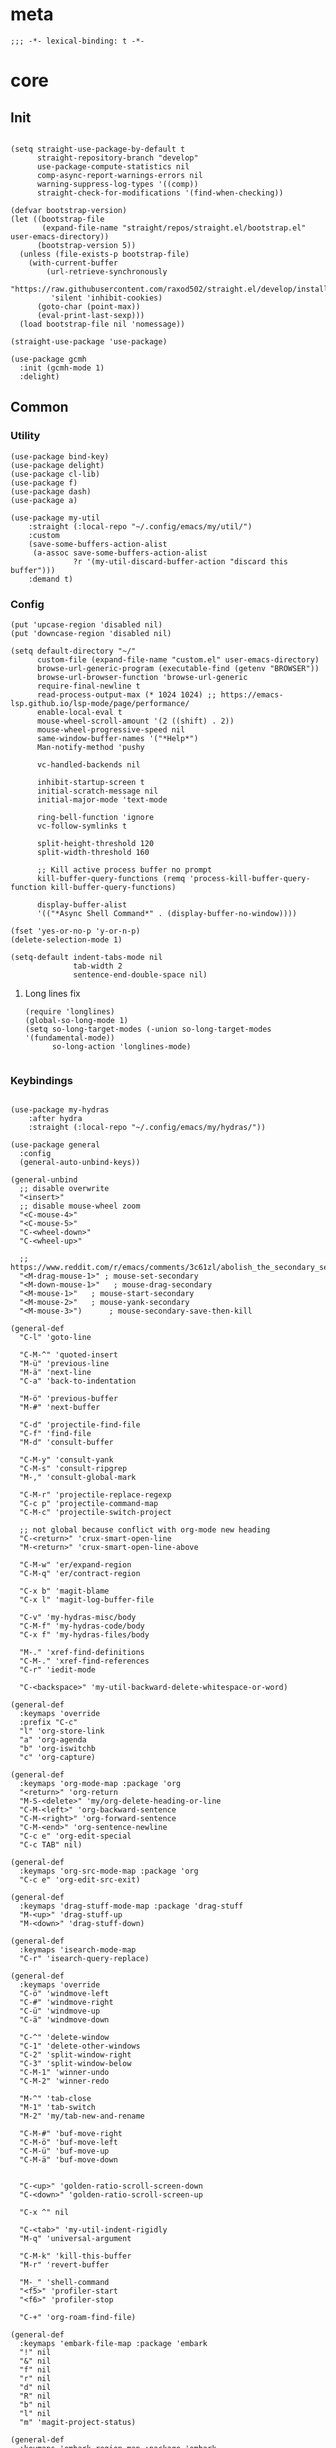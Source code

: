 # -*- eval: (babel-tangle-mode 1) -*-
#+PROPERTY: header-args :results silent :tangle "./init.el"

* meta
#+begin_src elisp
;;; -*- lexical-binding: t -*-
#+end_src
* core
** Init
#+begin_src elisp

(setq straight-use-package-by-default t
      straight-repository-branch "develop"
      use-package-compute-statistics nil
      comp-async-report-warnings-errors nil
      warning-suppress-log-types '((comp))
      straight-check-for-modifications '(find-when-checking))

(defvar bootstrap-version)
(let ((bootstrap-file
       (expand-file-name "straight/repos/straight.el/bootstrap.el" user-emacs-directory))
      (bootstrap-version 5))
  (unless (file-exists-p bootstrap-file)
    (with-current-buffer
        (url-retrieve-synchronously
         "https://raw.githubusercontent.com/raxod502/straight.el/develop/install.el"
         'silent 'inhibit-cookies)
      (goto-char (point-max))
      (eval-print-last-sexp)))
  (load bootstrap-file nil 'nomessage))

(straight-use-package 'use-package)

(use-package gcmh
  :init (gcmh-mode 1)
  :delight)
#+end_src

** Common
*** Utility
#+begin_src elisp
(use-package bind-key)
(use-package delight)
(use-package cl-lib)
(use-package f)
(use-package dash)
(use-package a)

(use-package my-util
    :straight (:local-repo "~/.config/emacs/my/util/")
    :custom
    (save-some-buffers-action-alist
     (a-assoc save-some-buffers-action-alist
              ?r '(my-util-discard-buffer-action "discard this buffer")))
    :demand t)
#+end_src

*** Config
#+begin_src elisp
(put 'upcase-region 'disabled nil)
(put 'downcase-region 'disabled nil)

(setq default-directory "~/"
      custom-file (expand-file-name "custom.el" user-emacs-directory)
      browse-url-generic-program (executable-find (getenv "BROWSER"))
      browse-url-browser-function 'browse-url-generic
      require-final-newline t
      read-process-output-max (* 1024 1024) ;; https://emacs-lsp.github.io/lsp-mode/page/performance/
      enable-local-eval t
      mouse-wheel-scroll-amount '(2 ((shift) . 2))
      mouse-wheel-progressive-speed nil
      same-window-buffer-names '("*Help*")
      Man-notify-method 'pushy

      vc-handled-backends nil

      inhibit-startup-screen t
      initial-scratch-message nil
      initial-major-mode 'text-mode

      ring-bell-function 'ignore
      vc-follow-symlinks t

      split-height-threshold 120
      split-width-threshold 160

      ;; Kill active process buffer no prompt
      kill-buffer-query-functions (remq 'process-kill-buffer-query-function kill-buffer-query-functions)

      display-buffer-alist
      '(("*Async Shell Command*" . (display-buffer-no-window))))

(fset 'yes-or-no-p 'y-or-n-p)
(delete-selection-mode 1)

(setq-default indent-tabs-mode nil
              tab-width 2
              sentence-end-double-space nil)
#+end_src

**** Long lines fix
#+begin_src elisp
(require 'longlines)
(global-so-long-mode 1)
(setq so-long-target-modes (-union so-long-target-modes '(fundamental-mode))
      so-long-action 'longlines-mode)

#+end_src

*** Keybindings
#+begin_src elisp

(use-package my-hydras
    :after hydra
    :straight (:local-repo "~/.config/emacs/my/hydras/"))

(use-package general
  :config
  (general-auto-unbind-keys))

(general-unbind
  ;; disable overwrite
  "<insert>"
  ;; disable mouse-wheel zoom
  "<C-mouse-4>"
  "<C-mouse-5>"
  "C-<wheel-down>"
  "C-<wheel-up>"

  ;; https://www.reddit.com/r/emacs/comments/3c61zl/abolish_the_secondary_selection_quick_and_easy/
  "<M-drag-mouse-1>" ; mouse-set-secondary
  "<M-down-mouse-1>"   ; mouse-drag-secondary
  "<M-mouse-1>"	  ; mouse-start-secondary
  "<M-mouse-2>"	  ; mouse-yank-secondary
  "<M-mouse-3>")	  ; mouse-secondary-save-then-kill

(general-def
  "C-l" 'goto-line

  "C-M-^" 'quoted-insert
  "M-ü" 'previous-line
  "M-ä" 'next-line
  "C-a" 'back-to-indentation

  "M-ö" 'previous-buffer
  "M-#" 'next-buffer

  "C-d" 'projectile-find-file
  "C-f" 'find-file
  "M-d" 'consult-buffer

  "C-M-y" 'consult-yank
  "C-M-s" 'consult-ripgrep
  "M-," 'consult-global-mark

  "C-M-r" 'projectile-replace-regexp
  "C-c p" 'projectile-command-map
  "C-M-c" 'projectile-switch-project

  ;; not global because conflict with org-mode new heading
  "C-<return>" 'crux-smart-open-line
  "M-<return>" 'crux-smart-open-line-above

  "C-M-w" 'er/expand-region
  "C-M-q" 'er/contract-region

  "C-x b" 'magit-blame
  "C-x l" 'magit-log-buffer-file

  "C-v" 'my-hydras-misc/body
  "C-M-f" 'my-hydras-code/body
  "C-x f" 'my-hydras-files/body

  "M-." 'xref-find-definitions
  "C-M-." 'xref-find-references
  "C-r" 'iedit-mode

  "C-<backspace>" 'my-util-backward-delete-whitespace-or-word)

(general-def
  :keymaps 'override
  :prefix "C-c"
  "l" 'org-store-link
  "a" 'org-agenda
  "b" 'org-iswitchb
  "c" 'org-capture)

(general-def
  :keymaps 'org-mode-map :package 'org
  "<return>" 'org-return
  "M-S-<delete>" 'my/org-delete-heading-or-line
  "C-M-<left>" 'org-backward-sentence
  "C-M-<right>" 'org-forward-sentence
  "C-M-<end>" 'org-sentence-newline
  "C-c e" 'org-edit-special
  "C-c TAB" nil)

(general-def
  :keymaps 'org-src-mode-map :package 'org
  "C-c e" 'org-edit-src-exit)

(general-def
  :keymaps 'drag-stuff-mode-map :package 'drag-stuff
  "M-<up>" 'drag-stuff-up
  "M-<down>" 'drag-stuff-down)

(general-def
  :keymaps 'isearch-mode-map
  "C-r" 'isearch-query-replace)

(general-def
  :keymaps 'override
  "C-ö" 'windmove-left
  "C-#" 'windmove-right
  "C-ü" 'windmove-up
  "C-ä" 'windmove-down

  "C-^" 'delete-window
  "C-1" 'delete-other-windows
  "C-2" 'split-window-right
  "C-3" 'split-window-below
  "C-M-1" 'winner-undo
  "C-M-2" 'winner-redo

  "M-^" 'tab-close
  "M-1" 'tab-switch
  "M-2" 'my/tab-new-and-rename

  "C-M-#" 'buf-move-right
  "C-M-ö" 'buf-move-left
  "C-M-ü" 'buf-move-up
  "C-M-ä" 'buf-move-down


  "C-<up>" 'golden-ratio-scroll-screen-down
  "C-<down>" 'golden-ratio-scroll-screen-up

  "C-x ^" nil

  "C-<tab>" 'my-util-indent-rigidly
  "M-q" 'universal-argument

  "C-M-k" 'kill-this-buffer
  "M-r" 'revert-buffer

  "M-_" 'shell-command
  "<f5>" 'profiler-start
  "<f6>" 'profiler-stop

  "C-+" 'org-roam-find-file)

(general-def
  :keymaps 'embark-file-map :package 'embark
  "!" nil
  "&" nil
  "f" nil
  "r" nil
  "d" nil
  "R" nil
  "b" nil
  "l" nil
  "m" 'magit-project-status)

(general-def
  :keymaps 'embark-region-map :package 'embark
  "t" 'google-translate-smooth-translate
  "s" 'flyspell-region
  "c" 'flyspell-auto-correct-word
  "d" 'lexic-search)
#+end_src

*** Editing
#+begin_src elisp
(delight 'eldoc-mode nil "eldoc")
(setq xref-prompt-for-identifier nil)
#+end_src

*** coding system
[[https://www.masteringemacs.org/article/working-coding-systems-unicode-emacs][@masteringemacs]]
#+begin_src elisp
(prefer-coding-system 'utf-8)
(set-default-coding-systems 'utf-8)
(set-terminal-coding-system 'utf-8)
(set-keyboard-coding-system 'utf-8)
(setq-default buffer-file-coding-system 'utf-8)
(setq x-select-request-type '(UTF8_STRING COMPOUND_TEXT TEXT STRING))
#+end_src

*** debugging
#+begin_src elisp
(use-package explain-pause-mode
  :straight (:host github :repo "lastquestion/explain-pause-mode")
  :commands explain-pause-mode)

(use-package esup
  :custom
  (esup-depth 0)
  :commands esup)
#+end_src

*** backup & auto-save
[[http://stackoverflow.com/questions/151945/how-do-i-control-how-emacs-makes-backup-files][source]]
#+begin_src elisp
(setq delete-old-versions t
      kept-new-versions 6
      create-lockfiles nil
      kept-old-versions 2
      version-control t
      backup-by-copying t
      emacs-tmp-dir (my-util-ensure-dir user-emacs-directory "tmp/")
      emacs-backup-dir (my-util-ensure-dir emacs-tmp-dir "backups/")
      emacs-autosave-dir (my-util-ensure-dir emacs-tmp-dir "autosaves/")
      backup-directory-alist `(("." . ,emacs-backup-dir))
      auto-save-file-name-transforms `((".*" ,emacs-autosave-dir t))
      auto-save-list-file-prefix emacs-autosave-dir)
#+end_src

*** buffer & window management
#+begin_src elisp
(winner-mode 1)

(setq tab-bar-show nil)
(tab-bar-mode)
(defun my/tab-new-and-rename ()
  (interactive)
  (tab-new)
  (call-interactively 'tab-rename))

(use-package buffer-move)

(use-package edit-indirect
  :straight (:type git :host github :repo "Fanael/edit-indirect")
  :commands edit-indirect-region)
#+end_src

** secrets
#+begin_src elisp
(use-package auth-source-pass
  :init (auth-source-pass-enable)
  :custom
  (auth-source-pass-filename (getenv "PASSWORD_STORE_DIR"))
  (auth-sources '(password-store)))

(use-package
  epa-file
  :straight nil
  :custom (epa-file-select-keys nil))

(use-package secrets)
#+end_src

* general
** org-mode
#+begin_src elisp
(use-package reveal
    :hook (org-mode . reveal-mode)
    :delight reveal-mode)
(use-package company-org-block
  :commands company-org-block
  :after company)

(use-package org
  :straight org-contrib
  :mode ("\\.org\\'" . org-mode)
  :init
  (defun my--on-org-mode ()
    (setq-local company-backends '(company-org-block))
    (company-mode +1))
  :hook (org-mode . my--on-org-mode)
  :config
    (require 'org-checklist)
    (org-indent-mode 1)

    (org-babel-do-load-languages
     'org-babel-load-languages
     '((emacs-lisp . t)
       (latex . t)
       (python . t)
       (gnuplot . t)
       (shell . t)
       (sql . t)))

    :custom
    (org-directory "~/Docs/org")
    (org-capture-templates '(("a" "Brain" plain (function org-brain-goto-end)
          "* %i%?" :empty-lines 1)))
    (org-startup-indented t)
    (org-blank-before-new-entry '((heading . nil)
                                 (plain-list-item . nil)))
    (org-return-follows-link nil)
    (org-support-shift-select t)
    (org-image-actual-width '(500))
    (org-list-allow-alphabetical t)
    (org-use-property-inheritance t)
    (org-use-sub-superscripts nil)
    (org-checkbox-hierarchical-statistics t)

    (org-export-with-toc nil)
    (org-export-with-section-numbers nil)
    (org-refile-use-outline-path t)
    (org-datetree-add-timestamp 1)
    (org-extend-today-until 6)
    (org-duration-format (quote h:mm))
    (org-outline-path-complete-in-steps nil)
    (org-hide-emphasis-markers t)
    (org-refile-targets '((nil :level . 2)))

    (org-src-fontify-natively t)
    (org-src-tab-acts-natively t)
    (org-pretty-entities t)
    (org-src-preserve-indentation t)
    (org-src-window-setup 'current-window)
    (org-edit-src-auto-save-idle-delay 60)

    :delight org-indent-mode)

(use-package my-org
    :after org
    :straight (:local-repo "~/.config/emacs/my/org/"))

(use-package org-brain
  :after (org polymode)
  :custom
  (org-id-track-globally t)
  (org-id-locations-file (f-expand ".cache/.org-id-locations" user-emacs-directory))
  (org-brain-visualize-default-choices 'all)
  (org-brain-title-max-length 12)
  (org-brain-include-file-entries nil)
  (org-brain-file-entries-use-title nil)
   :config
  (bind-key "C-c b" 'org-brain-prefix-map org-mode-map)
  (add-hook 'before-save-hook #'org-brain-ensure-ids-in-buffer)
  (add-hook 'org-brain-visualize-mode-hook #'org-brain-polymode))

(use-package polymode :defer t)


(use-package org-roam
      :hook
      (after-init . org-roam-mode)
      :custom
      (org-roam-directory (my-util-ensure-dir org-directory "roam/"))
      :bind (:map org-roam-mode-map
              (("C-c n l" . org-roam)
               ("C-c n f" . org-roam-find-file)
               ("C-c n g" . org-roam-graph))
              :map org-mode-map
              (("C-c n i" . org-roam-insert))
              (("C-c n I" . org-roam-insert-immediate))))
#+end_src

** special modes
#+begin_src elisp
(use-package vlf
    :commands (vlf-mode vlf)
    :init (require 'vlf-setup))

(use-package logview
    :commands logview-mode)
#+end_src

** passive modes
#+begin_src elisp
(use-package tree-sitter
  :init (global-tree-sitter-mode)
  :hook (tree-sitter-after-on-hook . tree-sitter-hl-mode)
  :delight)
(use-package tree-sitter-langs
  :after tree-sitter)

(use-package whole-line-or-region
    :init (whole-line-or-region-global-mode 1)
    :delight whole-line-or-region-local-mode)

(use-package ws-butler
  :init (ws-butler-global-mode 1)
  :delight ws-butler-mode)

(use-package editorconfig
    :config (editorconfig-mode 1)
    :custom
    (editorconfig-trim-whitespaces-mode 'ws-butler-mode)
    :delight editorconfig-mode)

(use-package hungry-delete
    :init (global-hungry-delete-mode)
    :delight hungry-delete-mode)

;; https://github.com/lassik/emacs-format-all-the-code/issues/33
(use-package envrc
  :init (envrc-global-mode)
  :delight envrc-mode)

(use-package async
  :init (dired-async-mode 1))

(use-package midnight
  :config
  (setq midnight-period (* 4 60 60)) ;; 4h
  (midnight-delay-set 'midnight-delay "4:30am")
  :custom
  (clean-buffer-list-delay-general 2))
#+end_src

** editing
#+begin_src elisp
(use-package iedit)

(use-package drag-stuff
    :init
    (drag-stuff-global-mode 1)
    :custom
    (drag-stuff-except-modes '(org-mode))
    :delight drag-stuff-mode)

(use-package golden-ratio-scroll-screen
  :custom
  (golden-ratio-scroll-highlight-flag nil))

(use-package quickrun :commands quickrun)

(use-package expand-region
    :custom
    (expand-region-fast-keys-enabled nil)
    :config
    (er/enable-mode-expansions 'web-mode 'er/add-js-mode-expansions))
#+end_src

*** formatting
#+begin_src elisp
;; Unified approach inc: https://github.com/purcell/reformatter.el/pull/24
(use-package format-all
  :hook
  ((sh-mode css-mode web-mode scss-mode)
   . format-all-mode)
  :init
  (defun format-all-default()
    (format-all-ensure-formatter)
    (format-all-mode))
  :config
  (define-format-all-formatter isort
    (:executable "isort")
    (:install "pip install isort")
    (:languages "Python")
    (:format (format-all--buffer-easy
              executable "-d" "-")))

  (setq-default format-all-formatters '(("Python" black isort)))
  :delight format-all-mode)
#+end_src

*** lsp
#+begin_src elisp
(use-package lsp-mode
  :commands lsp-deferred
  :hook (lsp-mode . lsp-enable-which-key-integration)
  :init
  (cl-defun my/lsp-format-buf ((&optional (format t)) (&optional (organize-imports t)))
    (add-hook 'before-save-hook
              (lambda () (lsp-format-buffer) (lsp-organize-imports)) 0 t))
  :config
  (setq lsp-file-watch-ignored-directories (-union
                           lsp-file-watch-ignored-directories
                           '("[/\\\\]\\.direnv\\'"
                             "[/\\\\]\\.mypy_cache\\'"
                             "[/\\\\]\\.pytest_cache\\'"
                             "[/\\\\]dot_git\\'")))
  :custom
  (lsp-enable-file-watchers nil)
  (lsp-enable-snippet t)
  (lsp-signature-doc-lines 1)
  (lsp-signature-auto-activate t)
  (lsp-progress-via-spinner nil)
  (lsp-headerline-breadcrumb-enable nil)
  (lsp-modeline-code-actions-enable nil)
  (lsp-keymap-prefix "M-l")
  (lsp-disabled-clients '(ts angular-ls))
  (lsp-keep-workspace-alive nil)
  :bind (:map lsp-mode-map
              ;; ("M-." . lsp-goto-implementation)
              ("M--" . lsp-execute-code-action)))

(use-package lsp-ui
    :commands lsp-ui-mode
    :custom
    (lsp-ui-doc-enable nil)
    (lsp-ui-sideline-enable t))
#+end_src

*** linting
#+begin_src elisp
(use-package flycheck
    :commands flycheck-mode)

(use-package flyspell
    :hook ((text-mode markdown-mode) . flyspell-mode)
    :config
    (advice-add 'make-flyspell-overlay :filter-return
                (lambda (overlay)
                  (overlay-put overlay 'help-echo nil)
                  (overlay-put overlay 'keymap nil)
                  (overlay-put overlay 'mouse-face nil)))
    :delight flyspell-mode)
(use-package flyspell-correct
    :after flyspell
    :bind (:map flyspell-mode-map
                ("C-;" . flyspell-correct-wrapper)))
#+end_src

** minibuffer & completion
#+begin_src elisp
(use-package selectrum
    :after (orderless)
    :init (selectrum-mode +1)
    :custom
    (selectrum-refine-candidates-function #'orderless-filter)
    (orderless-skip-highlighting (lambda () selectrum-is-active))
    (selectrum-highlight-candidates-function #'orderless-highlight-matches)
    (magit-completing-read-function #'selectrum-completing-read)
    :bind (:map selectrum-minibuffer-map
                ("M-#" . selectrum-insert-current-candidate)
                ("M-ö" . my-util-backward-delete-sexp)))

(use-package orderless
    :custom
    (orderless-matching-styles '(orderless-prefixes)))

(use-package prescient
  :custom
  (prescient-history-length 50))
(use-package selectrum-prescient
    :after (prescient selectrum)
    :config
    (prescient-persist-mode +1)
    (selectrum-prescient-mode +1)
    :custom
    (selectrum-prescient-enable-filtering nil))

(use-package ctrlf
    :init (ctrlf-mode +1)
    :config
    (setq ctrlf-minibuffer-bindings (a-assoc ctrlf-minibuffer-bindings
                                        "M-ä" 'ctrlf-next-match
                                        "M-ü" 'ctrlf-previous-match
                                        "C-r" 'ctrlf-change-search-style)))

;; https ://www.reddit.com/r/emacs/comments/krptmz/emacs_completion_framework_embark_consult/
(use-package consult
    :custom
    (consult-project-root-function #'projectile-project-root)
    (consult-preview-key nil))

(use-package marginalia
  :init
  (marginalia-mode)
  :config
  (setq marginalia-command-categories
        (a-merge marginalia-command-categories '((projectile-find-file . file)
                                                 (projectile-find-dir . file))))
  (advice-add #'marginalia-cycle :after
              (lambda () (when (bound-and-true-p
                                selectrum-mode) (selectrum-exhibit)))))

(use-package embark
    :config
  (setq embark-action-indicator
      (lambda (map _target)
        (which-key--show-keymap "Embark" map nil nil 'no-paging)
        #'which-key--hide-popup-ignore-command)
      embark-become-indicator embark-action-indicator)
    :bind*
  ("C-q" . embark-act))

(use-package embark-consult
  :after (embark consult))
#+end_src

*** crux
https://github.com/bbatsov/crux
#+begin_src elisp
(use-package crux)
#+end_src

*** rainbow-mode
#+begin_src elisp
(use-package rainbow-mode
    :hook (css-mode org-mode help-mode)
    :delight rainbow-mode)
#+end_src

*** kurecolor
#+begin_src elisp
(use-package kurecolor :defer t)
#+end_src

*** Evil-Nerd-Commenter
#+begin_src elisp
(use-package evil-nerd-commenter
    :config
    (evilnc-default-hotkeys))
#+end_src

*** Outshine
#+begin_src elisp
(use-package outshine
    :commands outshine-mode)

(use-package navi-mode
    :commands navi-mode)
#+end_src

*** Company-Mode
#+begin_src elisp
(use-package company
    :hook (prog-mode . company-mode)
    :custom
    (company-idle-delay 0.3)
    (company-minimum-prefix-length 1)
    (company-tooltip-align-annotations t)
    (company-dabbrev-downcase nil)
    (company-echo-delay 0)
    :bind (:map company-active-map
                ("C-ä" . company-select-next)
                ("C-ü" . company-select-previous))
    :delight company-mode)
#+end_src

*** Centered-Window-Mode
#+begin_src elisp
(use-package
  centered-window
  :init (centered-window-mode 1)
  :custom (cwm-use-vertical-padding t)
  (cwm-frame-internal-border 0)
  (cwm-incremental-padding t)
  (cwm-incremental-padding-% 2)
  (cwm-left-fringe-ratio 0)
  (cwm-centered-window-width 130)
  :delight centered-window-mode)
#+end_src

*** Smartparens
#+begin_src elisp
(use-package smartparens
    :bind (:map smartparens-mode-map
                ("C-M-a" . sp-backward-sexp)
                ("C-M-e" . sp-forward-sexp)
                ("C-S-<backspace>" . sp-backward-kill-sexp)
                ("C-M-<down>" . sp-select-next-thing))
    :init
    (smartparens-global-mode 1)
    :hook (prog-mode . show-smartparens-mode)
    :config
    (require 'smartparens-config)
    :custom
    (blink-matching-paren nil)
    (sp-show-pair-delay 0.2)
    (sp-message-width nil)
    :delight smartparens-mode)
#+end_src

*** Undo-Tree
#+begin_src elisp
(use-package undo-tree
    :init
    (global-undo-tree-mode 1)
    :bind* (("C-p" . undo-tree-undo)
            ("M-p" . undo-tree-redo)
            ("C-M-p" . undo-tree-visualize))
    :delight undo-tree-mode)
#+end_src

*** Ediff
TODO more at [[http://oremacs.com/2015/01/17/setting-up-ediff/][oremacs.com]]
**** Config
#+begin_src elisp
(setq ediff-keep-variants nil)
(setq ediff-window-setup-function 'ediff-setup-windows-plain
      ediff-split-window-function 'split-window-horizontally)
(add-hook 'ediff-prepare-buffer-hook 'show-all)
#+end_src

*** Ripgrep
#+begin_src elisp
(use-package wgrep :defer t)
#+end_src

*** Projectile
#+begin_src elisp
(use-package projectile
    :init (projectile-mode 1)
    :config
      (defun my--projectile-ignore-project (project-root)
        (f-descendant-of? project-root (f-expand "straight" user-emacs-directory)))
      (defun my--projectile-mode-line-function ()
        (format " %s" (projectile-project-name)))
    :custom
    (projectile-mode-line-function 'my--projectile-mode-line-function)
    (projectile-file-exists-remote-cache-expire nil)
    (projectile-completion-system 'default)
    (projectile-switch-project-action 'projectile-vc)
    (projectile-enable-caching t)
    (projectile-ignored-project-function #'my--projectile-ignore-project))
#+end_src

*** which-key
#+begin_src elisp
(use-package which-key
    :init (which-key-mode)
    :custom
    (which-key-show-early-on-C-h t)
    (which-key-idle-delay 3.0)
    (which-key-idle-secondary-delay 0.05)
    (help-char 94) ;; caret (ASCII)
    :delight which-key-mode)
#+end_src

*** helpful
#+begin_src elisp
(use-package
  helpful
  :bind* (("C-h f" . helpful-callable)
          ("C-h v" . helpful-variable)
          ("C-h k" . helpful-key)
          ("C-h C-d" . helpful-at-point)
          ("C-h F" . helpful-function)
          ("C-h C" . helpful-command)))
#+end_src

*** dumb-jump
#+begin_src elisp
(use-package
  dumb-jump
  :init (add-hook 'xref-backend-functions #'dumb-jump-xref-activate)
  :custom (dumb-jump-prefer-searcher 'rg))
#+end_src

*** ix.io
#+begin_src elisp
(use-package
  ix
  :commands ix)
#+end_src

** hydra
#+begin_src elisp
(use-package hydra)
#+end_src

** Magit
#+begin_src elisp
(use-package magit
    :commands magit-status
    :custom
    (magit-auto-revert-mode nil)
    (magit-diff-section-arguments (quote ("--no-ext-diff" "-U2")))
    (magit-diff-refine-ignore-whitespace nil)
    (magit-refs-margin '(t "%Y-%m-%d %H:%M" magit-log-margin-width nil 18))
    (magit-log-margin '(t "%Y-%m-%d %H:%M" magit-log-margin-width t 18))
    (magit-diff-refine-hunk t)
    (magit-display-buffer-function 'magit-display-buffer-same-window-except-diff-v1)
    :config
    (magit-add-section-hook 'magit-status-sections-hook
                            'magit-insert-modules-unpulled-from-upstream
                            'magit-insert-unpulled-from-upstream)
    (magit-add-section-hook 'magit-status-sections-hook
                            'magit-insert-modules-unpushed-to-upstream
                            'magit-insert-unpulled-from-upstream))
#+end_src

** Dired
#+begin_src elisp
(require 'dired-x)
(use-package dired+
  :straight dired-plus
  :demand t
  :config
  (diredp-make-find-file-keys-reuse-dirs)
  :custom
  (dired-listing-switches "-aDhvl --group-directories-first")
  (dired-auto-revert-buffer t)
  :bind (("C-x d" . nil)
         :map dired-mode-map
         ("M-ö" . dired-up-directory)
         ("M-#" . dired-find-file)
         ("C-M-w" . diredp-copy-abs-filenames-as-kill)))

(use-package dired-filter
    :hook (dired-mode . dired-filter-mode)
    :custom
    (dired-filter-verbose nil)
    :delight dired-filter-mode)
#+end_src

* Languages
** Elixir
#+begin_src elisp
(use-package elixir-mode
    :init
    (defun my--on-elixir-mode ()
      (flycheck-mode)
      (format-all-mode))
    :hook (elixir-mode . my--on-elixir-mode)
    :mode "\\.ex\\'")

(use-package flycheck-credo
    :after elixir-mode
    :config
    (flycheck-credo-setup)
    :custom
    (flycheck-elixir-credo-strict nil))
#+end_src

** Markdown
#+begin_src elisp
(use-package markdown-mode
    :mode "\\.md\\'")
#+end_src

** Python
#+begin_src elisp
(use-package python
  :mode ("\\.py\\'" . python-mode)
  :init
  (defun my--on-python-mode ()
    (lsp-deferred)
    (format-all-mode))
  :hook (python-mode . my--on-python-mode))

(use-package lsp-pyright
  :after python)
#+end_src

** webdev
#+begin_src elisp
(use-package css-mode
    :mode ("\\.less\\'" "\\.css\\'" "\\.sass\\'" "\\.scss\\'")
    :custom
    (css-indent-offset 4))

(use-package js2-mode
    :mode "\\.js\\'"
    :hook (js2-mode . (lambda ()
                  (lsp-deferred)
                  (format-all-mode)))
    :custom
    (js2-basic-offset 2)
    (js2-strict-inconsistent-return-warning nil)
    (js2-strict-missing-semi-warning nil)
    :delight)

(use-package web-mode
    :mode ("\\.html?\\'" "\\.jsx\\'" "\\.tsx\\'")
    :custom
    (web-mode-enable-auto-closing t)
    (web-mode-enable-auto-indentation nil))

(use-package typescript-mode
    :mode "\\.ts\\'"
    :hook (typescript-mode . (lambda ()
                                (lsp-deferred)
                                (my/lsp-format-buf)))
    :config (setq lsp-eslint-server-command
                  '("node"
                    (expand-file-name"~/.local/vscode-eslint/extension/server/out/eslintServer.js")
                    "--stdio")))
#+end_src

** json
#+begin_src elisp
(use-package json-mode
    :mode "\\.json\\'"
    :custom
    (json-reformat:indent-width 2)
    (js-indent-level 2))
#+end_src

** jsonnet
#+begin_src elisp
(use-package jsonnet-mode
    :mode  ("\\.jsonnet\\'" "\\.libsonnet\\'"))
#+end_src

** elisp
#+begin_src elisp
(use-package emacs-lisp
  :init (defun my--on-elisp-mode ()
          (nameless-mode)
          (format-all-mode))
  :hook (emacs-lisp-mode . my--on-elisp-mode)
  :straight nil)

(use-package nameless
  :commands nameless-mode
  :custom (nameless-private-prefix t))

(use-package xtest :defer t)
#+end_src

** php
#+begin_src elisp
(use-package php-mode
    :mode "\\.php\\'")
#+end_src

** rust
#+begin_src elisp
(use-package rustic
  :after smartparens-rust
  :mode "\\.rs\\'")
#+end_src

** golang
#+begin_src elisp
(use-package go-mode
    :mode "\\.go\\'"
    :init
    (defun my--on-go-mode ()
      (lsp-deferred)
      (format-all-mode))
    :hook (go-mode . my--on-go-mode))
#+end_src

** nim
#+begin_src elisp
(use-package nim-mode
    :mode "\\.nim\\'"
    :hook ((nim-mode . nimsuggest-mode)))
#+end_src

** terraform
#+begin_src elisp
(use-package terraform-mode
    :mode "\\.tf\\'"
    :hook (terraform-mode . format-all-default))
#+end_src

** graphql
#+begin_src elisp
(use-package graphql-mode
    :mode ("\\.gql\\'" "\\.graphql\\'"))
#+end_src

** lua
#+begin_src elisp
(use-package lua-mode
    :mode ("\\.lua\\'"))
#+end_src

** latex
 #+begin_src elisp
(use-package tex-mode
    :straight auctex
    :mode "\\.tex\\'"
    :hook (LaTeX-mode . turn-on-reftex))
 #+end_src

** plantuml
 #+begin_src elisp
(use-package
    plantuml-mode
    :mode "\\.puml\\'"
    :custom
    (plantuml-executable-path "/usr/bin/plantuml")
    (plantuml-default-exec-mode 'executable))
 #+end_src

** adoc
 #+begin_src elisp
(use-package adoc-mode
    :mode "\\.adoc\\'")
 #+end_src

** yaml
#+begin_src elisp
(use-package yaml-mode
    :mode ("\\.yml.*\\'" "\\.yaml.*\\'"))
#+end_src

** sql
#+begin_src elisp
(use-package sql-indent
    :mode "\\.sql\\'")
#+end_src

** Tramp
#+begin_src elisp
(setq tramp-default-method "ssh")
#+end_src

* tools
#+begin_src elisp
(use-package x509-mode :defer t)

(use-package restclient
    :mode ("\\.http\\'" . restclient-mode)
    :commands restclient-mode)

(use-package realgud :defer t)

(use-package ledger-mode
    :mode "\\.ledger\\'")

(use-package google-translate)
(use-package google-translate-smooth-ui
  :after google-translate
  :straight nil
  :commands google-translate-smooth-translate
  :config
  ;; https://github.com/atykhonov/google-translate/issues/52#issuecomment-727920888
  (setq google-translate-translation-directions-alist '(("de" . "en")("en" . "de")))
  (defun google-translate--search-tkk () "Search TKK." (list 430675 2721866130))
  (google-translate--setup-minibuffer-keymap)
  (general-def
  :keymaps 'google-translate-minibuffer-keymap
  "M-ä" 'google-translate-next-translation-direction
  "M-ü" 'google-translate-previous-translation-direction))

(use-package mail-mode
    :straight nil
    :mode "\\/tmp\\/neomutt.*\\'")
(use-package khardel
  :general
  (:keymaps 'mail-mode-map
            "C-f" 'khardel-insert-email))

(use-package gif-screencast
  :commands gif-screencast-start-or-stop
  :custom
  (gif-screencast-program "grim")
  (gif-screencast-args ()))
#+end_src

* UI
#+begin_src elisp
(menu-bar-mode -1)
(tool-bar-mode -1)
(tooltip-mode -1)
(mouse-avoidance-mode)
(setq blink-cursor-blinks 3)
(scroll-bar-mode -1)
(column-number-mode 1)
(set-face-attribute 'default nil :family "Monospace" :height 110)
(setq-default cursor-type 'bar)

(use-package modus-themes
    :init
    (setq modus-themes-completions 'moderate
          modus-themes-region 'bg-only-no-extend
          modus-themes-org-blocks 'greyscale)
    (modus-themes-load-themes)
    (defun my-modus-themes-custom-faces ()
      (modus-themes-with-colors
        (custom-set-faces
         `(sp-show-pair-match-face ((,class :foreground ,fg-mark-sel
                                            :background nil
                                            :weight ,'bold))))))
    (add-hook 'modus-themes-after-load-theme-hook #'my-modus-themes-custom-faces)
    :config
    (modus-themes-load-operandi))
#+end_src

* Calc
https://www.reddit.com/r/emacs/comments/1mbn0s/the_emacs_calculator/
* braindump
** other
*** [[http://www.wisdomandwonder.com/wordpress/wp-content/uploads/2014/03/C3F.html#sec-10-2-3][@wisomandwonder]]
*** [[https://github.com/emacs-tw/awesome-emacs][awesome-emac2s]]
** elisp tips
- [[https://www.reddit.com/r/emacs/comments/3nu2xr/emacs_lisp_programming_thoughts/][@reddit.com]]
*** regexp
\(Buy: \)\([0-9]+\) -> \1\,(+ \#2 \#)

*** C-c C-o save search results
reset var: `(setq foo (eval (car (get 'foo 'standard-value))))`
(setq require-final-newline nil)
** plausiblly
https://github.com/abo-abo/hydra/wiki/Emacs
